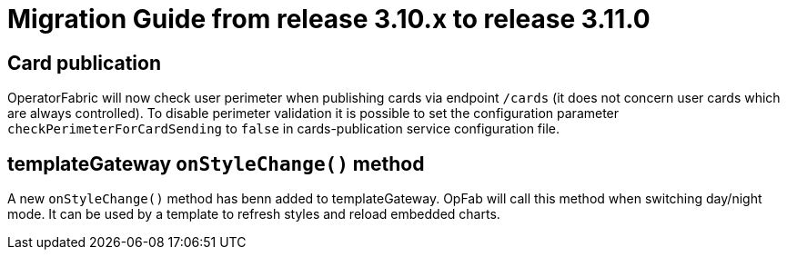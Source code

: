 // Copyright (c) 2022 RTE (http://www.rte-france.com)
// See AUTHORS.txt
// This document is subject to the terms of the Creative Commons Attribution 4.0 International license.
// If a copy of the license was not distributed with this
// file, You can obtain one at https://creativecommons.org/licenses/by/4.0/.
// SPDX-License-Identifier: CC-BY-4.0

= Migration Guide from release 3.10.x to release 3.11.0

== Card publication 
OperatorFabric will now check user perimeter when publishing cards via endpoint `/cards` (it does not concern user cards which are always controlled). To disable perimeter validation it is possible to set the configuration parameter `checkPerimeterForCardSending` to `false` in cards-publication service configuration file. 

== templateGateway `onStyleChange()` method

A new `onStyleChange()` method has benn added to templateGateway.
OpFab will call this method when switching day/night mode.
It can be used by a template to refresh styles and reload embedded charts.


